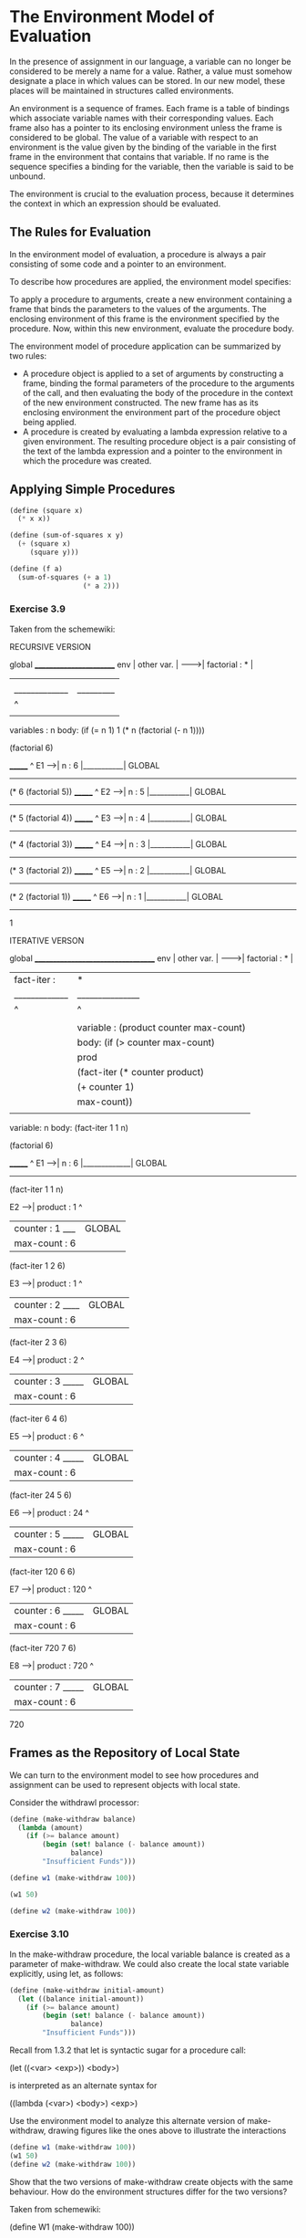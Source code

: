 * The Environment Model of Evaluation 
:PROPERTIES:
:header-args: :session scheme :results value
:END:

In the presence of assignment in our language, a variable can no longer be considered to be merely a name for a value. Rather, a value must somehow designate a place in which values can be stored. In our new model, these places will be maintained in structures called environments. 

An environment is a sequence of frames. Each frame is a table of bindings which associate variable names with their corresponding values. Each frame also has a pointer to its enclosing environment unless the frame is considered to be global. The value of a variable with respect to an environment is the value given by the binding of the variable in the first frame in the environment that contains that variable. If no rame is the sequence specifies a binding for the variable, then the variable is said to be unbound. 

The environment is crucial to the evaluation process, because it determines the context in which an expression should be evaluated. 

** The Rules for Evaluation 

In the environment model of evaluation, a procedure is always a pair consisting of some code and a pointer to an environment. 

To describe how procedures are applied, the environment model specifies:

To apply a procedure to arguments, create a new environment containing a frame that binds the parameters to the values of the arguments. The enclosing environment of this frame is the environment specified by the procedure. Now, within this new environment, evaluate the procedure body. 

The environment model of procedure application can be summarized by two rules: 

- A procedure object is applied to a set of arguments by constructing a frame, binding the formal parameters of the procedure to the arguments of the call, and then evaluating the body of the procedure in the context of the new environment constructed. The new frame has as its enclosing environment the environment part of the procedure object being applied. 
- A procedure is created by evaluating a lambda expression relative to a given environment. The resulting procedure object is a pair consisting of the text of the lambda expression and a pointer to the environment in which the procedure was created. 


** Applying Simple Procedures 

#+BEGIN_SRC scheme
(define (square x)
  (* x x))

(define (sum-of-squares x y)
  (+ (square x)
     (square y)))

(define (f a)
  (sum-of-squares (+ a 1)
                  (* a 2)))
#+END_SRC

#+RESULTS:

*** Exercise 3.9 

Taken from the schemewiki: 


RECURSIVE VERSION

global  ________________________
env     | other var.            |
------->| factorial : *         |
        |             |         |
        |_____________|_________|
                      |     ^
                      |     |
                variables : n
                body: (if (= n 1) 1 (* n (factorial (- n 1))))

(factorial 6)

         _______            ^
  E1 -->| n : 6 |___________| GLOBAL
         -------
        (* 6 (factorial 5))
         _______            ^
  E2 -->| n : 5 |___________| GLOBAL
         -------
        (* 5 (factorial 4))
         _______            ^
  E3 -->| n : 4 |___________| GLOBAL
         -------
        (* 4 (factorial 3))
         _______            ^ 
  E4 -->| n : 3 |___________| GLOBAL
         -------
        (* 3 (factorial 2))
         _______            ^
  E5 -->| n : 2 |___________| GLOBAL
         -------
        (* 2 (factorial 1))
         _______            ^
  E6 -->| n : 1 |___________| GLOBAL
         -------
         1

ITERATIVE VERSON

global  ___________________________________
env     | other var.                       |
------->| factorial : *                    |
        | fact-iter : |               *    |
        |_____________|_______________|____|
                      |       ^       |  ^
                      |       |       |  |
                      |       |       variable : (product counter max-count)
                      |       |       body: (if (> counter max-count) 
                      |       |                 prod 
                      |       |                 (fact-iter (* counter product)
                      |       |                            (+ counter 1)
                      |       |                            max-count))
                      |       |
                variable: n
                body: (fact-iter 1 1 n)

(factorial 6)

         _______              ^
  E1 -->| n : 6 |_____________| GLOBAL  
         -------
         (fact-iter 1 1 n)

  E2 -->| product   : 1       ^
        | counter   : 1    ___| GLOBAL 
        | max-count : 6
         (fact-iter 1 2 6)

  E3 -->| product   : 1       ^
        | counter   : 2   ____| GLOBAL
        | max-count : 6
         (fact-iter 2 3 6)

  E4 -->| product   : 2       ^
        | counter   : 3  _____| GLOBAL
        | max-count : 6
         (fact-iter 6 4 6)

  E5 -->| product   : 6       ^
        | counter   : 4  _____| GLOBAL
        | max-count : 6
         (fact-iter 24 5 6)

  E6 -->| product   : 24      ^
        | counter   : 5  _____| GLOBAL
        | max-count : 6
         (fact-iter 120 6 6)

  E7 -->| product   : 120     ^
        | counter   : 6  _____| GLOBAL
        | max-count : 6
         (fact-iter 720 7 6)

  E8 -->| product   : 720     ^
        | counter   : 7  _____| GLOBAL
        | max-count : 6
         720

** Frames as the Repository of Local State

We can turn to the environment model to see how procedures and assignment can be used to represent objects with local state.

Consider the withdrawl processor: 

#+BEGIN_SRC scheme
(define (make-withdraw balance)
  (lambda (amount)
    (if (>= balance amount)
        (begin (set! balance (- balance amount))
               balance)
        "Insufficient Funds")))

(define w1 (make-withdraw 100))
#+END_SRC

#+BEGIN_SRC scheme
(w1 50)
#+END_SRC

#+RESULTS:
: 0

#+BEGIN_SRC scheme
(define w2 (make-withdraw 100))
#+END_SRC

*** Exercise 3.10 

In the make-withdraw procedure, the local variable balance is created as a parameter of make-withdraw. We could also create the local state variable explicitly, using let, as follows:

#+BEGIN_SRC scheme
(define (make-withdraw initial-amount)
  (let ((balance initial-amount))
    (if (>= balance amount)
        (begin (set! balance (- balance amount))
               balance)
        "Insufficient Funds")))
#+END_SRC

Recall from 1.3.2 that let is syntactic sugar for a procedure call: 

(let ((<var> <exp>)) <body>)

is interpreted as an alternate syntax for 

((lambda (<var>) <body>) <exp>)

Use the environment model to analyze this alternate version of make-withdraw, drawing figures like the ones above to illustrate the interactions 

#+BEGIN_SRC scheme
(define w1 (make-withdraw 100))
(w1 50)
(define w2 (make-withdraw 100))
#+END_SRC 

Show that the two versions of make-withdraw create objects with the same behaviour. How do the environment structures differ for the two versions?

Taken from schemewiki: 

(define W1 (make-withdraw 100))

When make-withdraw is evaluated, E0 is created with Frame A having the
initial-mount binding. Next, as a result of the evaluation of the 
anonymous function (generated by the set structure), Frame B is created
with the binding of balance (E1 is the pointer to this frame).

         _______________________
global->| make-withdraw : *     |
env.    | W1 :  *         |     |
         -------|---^-----|---^-
                |   |     |   |
                |   |     parameter: initial-mount
                |   |     body: ((lambda (balance) ((...))) initial-mount)
                |   |
                |  _|___Frame_A__________
                | | initial-mount : 100  |<- E0
                |  -^--------------------
                |   |
                |  _|__________Frame_B______
                | | balance : initial-mount | <- E1
                |  -^-----------------------
                |   |
                parameter: amount
                body: (if (>= balance amount) ... )

(W1 50)

Set! will affect Frame B, initial-mount remains unchanged in Frame A. 
         _______________________
global->| make-withdraw : *     |
env.    | W1 :  *         |     |
         -------|---^-----|---^-
                |   |     |   |
                |   |     parameter: initial-mount
                |   |     body: ((lambda (balance) ((...))) initial-mount)
                |   |
                |  _|___Frame_A__________
                | | initial-mount : 100  |<- E0
                |  -^--------------------
                |   |
                |  _|__________Frame_B___
                | | balance : 50         | <- E1
                |  -^--------------------
                |   |
                parameter: amount
                body: (if (>= balance amount) ... )


** Internal Definitions 

Section 1.1.8 introduced the idea that procedures can have internal definitions, thus leading to a block structure as in the following: 

#+BEGIN_SRC scheme
(define (sqrt x)
  (define (good-enough? guess)
    (< (abs (- (square guess) x)) 0.001))
  (define (improve guess)
    (average guess (/ x guess)))
  (define (sqrt-iter guess)
    (if (good-enough? guess)
        guess
        (sqrt-iter (improve guess))))
  (sqrt-iter 1.0))
#+END_SRC

The environment model explains the two key properties that make local procedure definitions a useful technique for modularizing programs:

- The names of the local procedures do not interfere with names external to the enclosing procedure, because the local procedure names will be bound in the frame that the procedure creates when it is run, rather than being bound in the global environment.
- The local procedures can access the arguments of the enclosing procedure, simply by using parameter names as free variables. This is because the body of the local procedure is evaluated in an environment that is subordinate to the evaluation environment for the enclosing procedure. 


*** Exercise 3.11

In 3.2.3 we saw how the environment model described the behavior of procedures with local state. Now we have seen how internal definitions work. A typical message-passing procedure contains both of these aspects. 

Consider 

#+BEGIN_SRC scheme
(define (make-account balance)
  (define (withdraw amount)
    (if (>= balance amount)
        (begin (set! balance (- balance amount))
               balance)
        "Insufficient Funds"))
  (define (deposit amount)
    (set! balance (+ balance amount))
    balance)
  (define (dispatch m)
    (cond ((eq? m 'withdraw) withdraw)
          ((eq? m 'deposit) deposit)
          (else
           (error "Unknown Request -- MAKE-ACCOUNT" m))))
  dispatch)
#+END_SRC

Show the environment structure generated by the sequence of interactions: 

#+BEGIN_SRC scheme
(define acc (make-account 50))
((acc 'deposit) 40)
((acc 'withdraw) 60)
#+END_SRC

From schemewiki: 

(define acc (make-account 50))

global   _________________________________
env  -->| make-account :*                 |
        | acc : *       |                 |
         -------|-------|---^-----------^-
                |       |   |           |
                |     ( * , * )         |
                |       |               |
                        parameter: balance
                |       body: (define (withdraw ... ))
                |                       |
                |                -------Frame 0-      (parameter, body)
                |               | balance  : 50 |      |
                |           E0->| withdraw : *--|--> ( * , * )  
                |               | deposit  : *--|--> ( * , * ) 
                |               | dispatch : *--|--> ( * , * )     
                |                -------^----^--           |
                |    ___________________|    |_____________| 
                |   |
              ( * , * )
                |
                parameter : m           
                body      : (cond ((eq? m ... )))               

((acc 'deposit) 40)

Frame 1 is created when (acc 'deposit is evaluated).
Next, Frame 2 is created when (deposit amount). Since deposit is defined
in E0, Frame 2 pointer is to environment E0.

global   _________________________________
env  -->| make-account :*                 |
        | acc : *                         |
         -------|-----------------------^-
                |                       |
                |                -------Frame 0-
                |               | balance  : 50 |
              ( *, *-)--------->| withdraw : *  |
                                | deposit  : *  |<- E0
                                | dispatch : *  |
                                 -^-----^------- (make-account balance)
                         _________|     |
                        |        -------Frame 1-
                        |       | m : 'deposit  |<- E1 
                        |        --------------- (dispatch m)
                 -------Frame 2-
                | amount : 40   |<- E2
                 --------------- (deposit amount)

After ((acc 'deposit) 40) evaluation balance is set to 90 in Frame 0 and
Frames 1 and 2 are not relevant anymore.

global   _________________________________
env  -->| make-account :*                 |
        | acc : *                         |
         -------|-----------------------^-
                |                       |
                |                -------Frame 0-
                |               | balance  : 90 |
              ( *, *-)--------->| withdraw : *  |
                                | deposit  : *  |<- E0
                                | dispatch : *  |
                                 --------------- 

((acc 'withdraw) 60)

global   _________________________________
env  -->| make-account :*                 |
        | acc : *                         |
         -------|-----------------------^-
                |                       |
                |                -------Frame 0-
                |               | balance  : 90 |
              ( *, *-)--------->| withdraw : *  |
                                | deposit  : *  |<- E0
                                | dispatch : *  |
                                 -^-----^------- (make-account balance)
                         _________|     |
                        |        -------Frame 3-
                        |       | m : 'withdraw |<- E3
                        |        --------------- (dispatch m)
                 -------Frame 4-
                | amount : 60   |<- E4
                 --------------- (withdraw amount)

After ((acc 'withdraw) 60)

global   _________________________________
env  -->| make-account :*                 |
        | acc : *                         |
         -------|-----------------------^-
                |                       |
                |                -------Frame 0-
                |               | balance  : 30 |
              ( *, *-)--------->| withdraw : *  |
                                | deposit  : *  |<- E0
                                | dispatch : *  |
                                 ---------------

Where is the local state for acc kept? 

The local states for each account are kept separate, whereas the procedure definitions for both accounts are shared. 

Suppose we define another account 

#+BEGIN_SRC scheme
(define acc2 (make-account 100))
#+END_SRC

How are the local states for the two accounts kept distinct? Which parts of the environment structure are shared between acc1 and acc2?

The environment doesn't share anything, but both of their pointers to body procedures point to the same procedures. 



